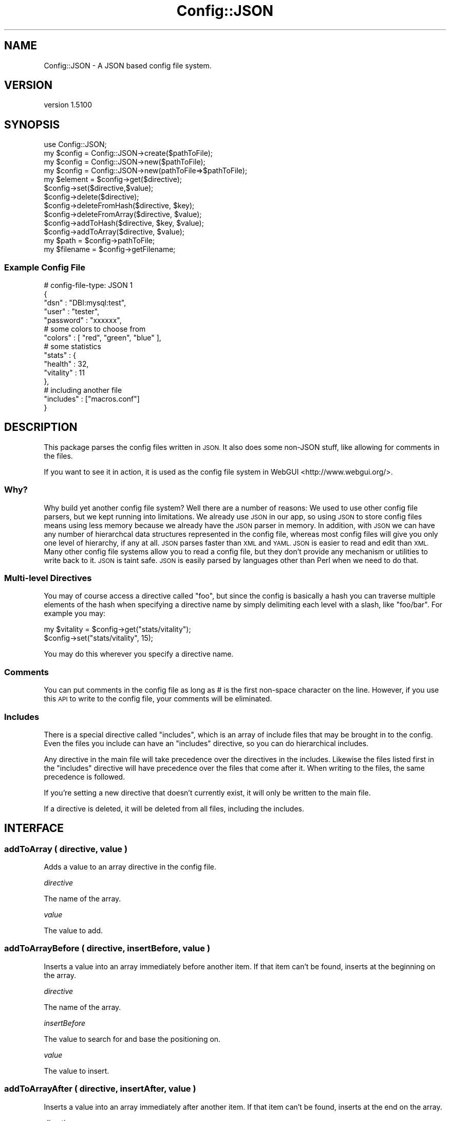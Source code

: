.\" Automatically generated by Pod::Man 2.28 (Pod::Simple 3.28)
.\"
.\" Standard preamble:
.\" ========================================================================
.de Sp \" Vertical space (when we can't use .PP)
.if t .sp .5v
.if n .sp
..
.de Vb \" Begin verbatim text
.ft CW
.nf
.ne \\$1
..
.de Ve \" End verbatim text
.ft R
.fi
..
.\" Set up some character translations and predefined strings.  \*(-- will
.\" give an unbreakable dash, \*(PI will give pi, \*(L" will give a left
.\" double quote, and \*(R" will give a right double quote.  \*(C+ will
.\" give a nicer C++.  Capital omega is used to do unbreakable dashes and
.\" therefore won't be available.  \*(C` and \*(C' expand to `' in nroff,
.\" nothing in troff, for use with C<>.
.tr \(*W-
.ds C+ C\v'-.1v'\h'-1p'\s-2+\h'-1p'+\s0\v'.1v'\h'-1p'
.ie n \{\
.    ds -- \(*W-
.    ds PI pi
.    if (\n(.H=4u)&(1m=24u) .ds -- \(*W\h'-12u'\(*W\h'-12u'-\" diablo 10 pitch
.    if (\n(.H=4u)&(1m=20u) .ds -- \(*W\h'-12u'\(*W\h'-8u'-\"  diablo 12 pitch
.    ds L" ""
.    ds R" ""
.    ds C` ""
.    ds C' ""
'br\}
.el\{\
.    ds -- \|\(em\|
.    ds PI \(*p
.    ds L" ``
.    ds R" ''
.    ds C`
.    ds C'
'br\}
.\"
.\" Escape single quotes in literal strings from groff's Unicode transform.
.ie \n(.g .ds Aq \(aq
.el       .ds Aq '
.\"
.\" If the F register is turned on, we'll generate index entries on stderr for
.\" titles (.TH), headers (.SH), subsections (.SS), items (.Ip), and index
.\" entries marked with X<> in POD.  Of course, you'll have to process the
.\" output yourself in some meaningful fashion.
.\"
.\" Avoid warning from groff about undefined register 'F'.
.de IX
..
.nr rF 0
.if \n(.g .if rF .nr rF 1
.if (\n(rF:(\n(.g==0)) \{
.    if \nF \{
.        de IX
.        tm Index:\\$1\t\\n%\t"\\$2"
..
.        if !\nF==2 \{
.            nr % 0
.            nr F 2
.        \}
.    \}
.\}
.rr rF
.\"
.\" Accent mark definitions (@(#)ms.acc 1.5 88/02/08 SMI; from UCB 4.2).
.\" Fear.  Run.  Save yourself.  No user-serviceable parts.
.    \" fudge factors for nroff and troff
.if n \{\
.    ds #H 0
.    ds #V .8m
.    ds #F .3m
.    ds #[ \f1
.    ds #] \fP
.\}
.if t \{\
.    ds #H ((1u-(\\\\n(.fu%2u))*.13m)
.    ds #V .6m
.    ds #F 0
.    ds #[ \&
.    ds #] \&
.\}
.    \" simple accents for nroff and troff
.if n \{\
.    ds ' \&
.    ds ` \&
.    ds ^ \&
.    ds , \&
.    ds ~ ~
.    ds /
.\}
.if t \{\
.    ds ' \\k:\h'-(\\n(.wu*8/10-\*(#H)'\'\h"|\\n:u"
.    ds ` \\k:\h'-(\\n(.wu*8/10-\*(#H)'\`\h'|\\n:u'
.    ds ^ \\k:\h'-(\\n(.wu*10/11-\*(#H)'^\h'|\\n:u'
.    ds , \\k:\h'-(\\n(.wu*8/10)',\h'|\\n:u'
.    ds ~ \\k:\h'-(\\n(.wu-\*(#H-.1m)'~\h'|\\n:u'
.    ds / \\k:\h'-(\\n(.wu*8/10-\*(#H)'\z\(sl\h'|\\n:u'
.\}
.    \" troff and (daisy-wheel) nroff accents
.ds : \\k:\h'-(\\n(.wu*8/10-\*(#H+.1m+\*(#F)'\v'-\*(#V'\z.\h'.2m+\*(#F'.\h'|\\n:u'\v'\*(#V'
.ds 8 \h'\*(#H'\(*b\h'-\*(#H'
.ds o \\k:\h'-(\\n(.wu+\w'\(de'u-\*(#H)/2u'\v'-.3n'\*(#[\z\(de\v'.3n'\h'|\\n:u'\*(#]
.ds d- \h'\*(#H'\(pd\h'-\w'~'u'\v'-.25m'\f2\(hy\fP\v'.25m'\h'-\*(#H'
.ds D- D\\k:\h'-\w'D'u'\v'-.11m'\z\(hy\v'.11m'\h'|\\n:u'
.ds th \*(#[\v'.3m'\s+1I\s-1\v'-.3m'\h'-(\w'I'u*2/3)'\s-1o\s+1\*(#]
.ds Th \*(#[\s+2I\s-2\h'-\w'I'u*3/5'\v'-.3m'o\v'.3m'\*(#]
.ds ae a\h'-(\w'a'u*4/10)'e
.ds Ae A\h'-(\w'A'u*4/10)'E
.    \" corrections for vroff
.if v .ds ~ \\k:\h'-(\\n(.wu*9/10-\*(#H)'\s-2\u~\d\s+2\h'|\\n:u'
.if v .ds ^ \\k:\h'-(\\n(.wu*10/11-\*(#H)'\v'-.4m'^\v'.4m'\h'|\\n:u'
.    \" for low resolution devices (crt and lpr)
.if \n(.H>23 .if \n(.V>19 \
\{\
.    ds : e
.    ds 8 ss
.    ds o a
.    ds d- d\h'-1'\(ga
.    ds D- D\h'-1'\(hy
.    ds th \o'bp'
.    ds Th \o'LP'
.    ds ae ae
.    ds Ae AE
.\}
.rm #[ #] #H #V #F C
.\" ========================================================================
.\"
.IX Title "Config::JSON 3"
.TH Config::JSON 3 "2010-12-09" "perl v5.18.2" "User Contributed Perl Documentation"
.\" For nroff, turn off justification.  Always turn off hyphenation; it makes
.\" way too many mistakes in technical documents.
.if n .ad l
.nh
.SH "NAME"
Config::JSON \- A JSON based config file system.
.SH "VERSION"
.IX Header "VERSION"
version 1.5100
.SH "SYNOPSIS"
.IX Header "SYNOPSIS"
.Vb 1
\& use Config::JSON;
\&
\& my $config = Config::JSON\->create($pathToFile);
\& my $config = Config::JSON\->new($pathToFile);
\& my $config = Config::JSON\->new(pathToFile=>$pathToFile);
\&
\& my $element = $config\->get($directive);
\&
\& $config\->set($directive,$value);
\&
\& $config\->delete($directive);
\& $config\->deleteFromHash($directive, $key);
\& $config\->deleteFromArray($directive, $value);
\&
\& $config\->addToHash($directive, $key, $value);
\& $config\->addToArray($directive, $value);
\&
\& my $path = $config\->pathToFile;
\& my $filename = $config\->getFilename;
.Ve
.SS "Example Config File"
.IX Subsection "Example Config File"
.Vb 5
\& # config\-file\-type: JSON 1
\& {
\&    "dsn" : "DBI:mysql:test",
\&    "user" : "tester",
\&    "password" : "xxxxxx",
\&
\&    # some colors to choose from
\&    "colors" : [ "red", "green", "blue" ],
\&
\&    # some statistics
\&    "stats" : {
\&            "health" : 32,
\&            "vitality" : 11
\&    },
\&
\&    # including another file
\&    "includes" : ["macros.conf"]
\& }
.Ve
.SH "DESCRIPTION"
.IX Header "DESCRIPTION"
This package parses the config files written in \s-1JSON.\s0 It also does some non-JSON stuff, like allowing for comments in the files.
.PP
If you want to see it in action, it is used as the config file system in WebGUI <http://www.webgui.org/>.
.SS "Why?"
.IX Subsection "Why?"
Why build yet another config file system? Well there are a number
of reasons: We used to use other config file parsers, but we kept
running into limitations. We already use \s-1JSON\s0 in our app, so using
\&\s-1JSON\s0 to store config files means using less memory because we already
have the \s-1JSON\s0 parser in memory. In addition, with \s-1JSON\s0 we can have
any number of hierarchcal data structures represented in the config
file, whereas most config files will give you only one level of
hierarchy, if any at all. \s-1JSON\s0 parses faster than \s-1XML\s0 and \s-1YAML.
JSON\s0 is easier to read and edit than \s-1XML.\s0 Many other config file
systems allow you to read a config file, but they don't provide any
mechanism or utilities to write back to it. \s-1JSON\s0 is taint safe.
\&\s-1JSON\s0 is easily parsed by languages other than Perl when we need to
do that.
.SS "Multi-level Directives"
.IX Subsection "Multi-level Directives"
You may of course access a directive called \*(L"foo\*(R", but since the config is basically a hash you can traverse
multiple elements of the hash when specifying a directive name by simply delimiting each level with a slash, like
\&\*(L"foo/bar\*(R". For example you may:
.PP
.Vb 2
\& my $vitality = $config\->get("stats/vitality");
\& $config\->set("stats/vitality", 15);
.Ve
.PP
You may do this wherever you specify a directive name.
.SS "Comments"
.IX Subsection "Comments"
You can put comments in the config file as long as # is the first non-space character on the line. However, if you use this \s-1API\s0 to write to the config file, your comments will be eliminated.
.SS "Includes"
.IX Subsection "Includes"
There is a special directive called \*(L"includes\*(R", which is an array of include files that may be brought in to
the config. Even the files you include can have an \*(L"includes\*(R" directive, so you can do hierarchical includes.
.PP
Any directive in the main file will take precedence over the directives in the includes. Likewise the files
listed first in the \*(L"includes\*(R" directive will have precedence over the files that come after it. When writing
to the files, the same precedence is followed.
.PP
If you're setting a new directive that doesn't currently exist, it will only be written to the main file.
.PP
If a directive is deleted, it will be deleted from all files, including the includes.
.SH "INTERFACE"
.IX Header "INTERFACE"
.SS "addToArray ( directive, value )"
.IX Subsection "addToArray ( directive, value )"
Adds a value to an array directive in the config file.
.PP
\fIdirective\fR
.IX Subsection "directive"
.PP
The name of the array.
.PP
\fIvalue\fR
.IX Subsection "value"
.PP
The value to add.
.SS "addToArrayBefore ( directive, insertBefore, value )"
.IX Subsection "addToArrayBefore ( directive, insertBefore, value )"
Inserts a value into an array immediately before another item.  If
that item can't be found, inserts at the beginning on the array.
.PP
\fIdirective\fR
.IX Subsection "directive"
.PP
The name of the array.
.PP
\fIinsertBefore\fR
.IX Subsection "insertBefore"
.PP
The value to search for and base the positioning on.
.PP
\fIvalue\fR
.IX Subsection "value"
.PP
The value to insert.
.SS "addToArrayAfter ( directive, insertAfter, value )"
.IX Subsection "addToArrayAfter ( directive, insertAfter, value )"
Inserts a value into an array immediately after another item.  If
that item can't be found, inserts at the end on the array.
.PP
\fIdirective\fR
.IX Subsection "directive"
.PP
The name of the array.
.PP
\fIinsertAfter\fR
.IX Subsection "insertAfter"
.PP
The value to search for and base the positioning on.
.PP
\fIvalue\fR
.IX Subsection "value"
.PP
The value to insert.
.SS "addToHash ( directive, key, value )"
.IX Subsection "addToHash ( directive, key, value )"
Adds a value to a hash directive in the config file. \fB\s-1NOTE:\s0\fR This is really the same as
\&\f(CW$config\fR\->set(\*(L"directive/key\*(R", \f(CW$value\fR);
.PP
\fIdirective\fR
.IX Subsection "directive"
.PP
The name of the hash.
.PP
\fIkey\fR
.IX Subsection "key"
.PP
The key to add.
.PP
\fIvalue\fR
.IX Subsection "value"
.PP
The value to add.
.SS "create ( pathToFile )"
.IX Subsection "create ( pathToFile )"
Constructor. Creates a new empty config file.
.PP
\fIpathToFile\fR
.IX Subsection "pathToFile"
.PP
The path and filename of the file to create.
.SS "delete ( directive )"
.IX Subsection "delete ( directive )"
Deletes a key from the config file.
.PP
\fIdirective\fR
.IX Subsection "directive"
.PP
The name of the directive to delete.
.SS "deleteFromArray ( directive, value )"
.IX Subsection "deleteFromArray ( directive, value )"
Deletes a value from an array directive in the config file.
.PP
\fIdirective\fR
.IX Subsection "directive"
.PP
The name of the array.
.PP
\fIvalue\fR
.IX Subsection "value"
.PP
The value to delete.
.SS "deleteFromHash ( directive, key )"
.IX Subsection "deleteFromHash ( directive, key )"
Delete a key from a hash directive in the config file. \fB\s-1NOTE:\s0\fR This is really just the same as doing
\&\f(CW$config\fR\->delete(\*(L"directive/key\*(R");
.PP
\fIdirective\fR
.IX Subsection "directive"
.PP
The name of the hash.
.PP
\fIkey\fR
.IX Subsection "key"
.PP
The key to delete.
.SS "get ( directive )"
.IX Subsection "get ( directive )"
Returns the value of a particular directive from the config file.
.PP
\fIdirective\fR
.IX Subsection "directive"
.PP
The name of the directive to return.
.SS "getFilename ( )"
.IX Subsection "getFilename ( )"
Returns the filename for this config.
.SS "pathToFile ( )"
.IX Subsection "pathToFile ( )"
Returns the filename and path for this config. May also be called as \f(CW\*(C`getFilePath\*(C'\fR for backward campatibility sake.
.SS "includes ( )"
.IX Subsection "includes ( )"
Returns an array reference of Config::JSON objects that are files included by this config. May also be called as \f(CW\*(C`getIncludes\*(C'\fR for backward compatibility sake.
.SS "new ( pathToFile )"
.IX Subsection "new ( pathToFile )"
Constructor. Builds an object around a config file.
.PP
\fIpathToFile\fR
.IX Subsection "pathToFile"
.PP
A string representing a path such as \*(L"/etc/my\-cool\-config.conf\*(R".
.SS "set ( directive, value )"
.IX Subsection "set ( directive, value )"
Creates a new or updates an existing directive in the config file.
.PP
\fIdirective\fR
.IX Subsection "directive"
.PP
A directive name.
.PP
\fIvalue\fR
.IX Subsection "value"
.PP
The value to set the paraemter to. Can be a scalar, hash reference, or array reference.
.SS "splitKeyParts ( key )"
.IX Subsection "splitKeyParts ( key )"
Returns an array of key parts.
.PP
\fIkey\fR
.IX Subsection "key"
.PP
A key string. Could be 'foo' (simple key), 'foo/bar' (a multilevel key referring to the bar key as a child of foo), or 'foo\e/bar' (a simple key that contains a slash in the key). Don't forget to double escape in your perl code if you have a slash in your key parts like this:
.PP
.Vb 1
\& $config\->get(\*(Aqfoo\e\e/bar\*(Aq);
.Ve
.SS "write ( )"
.IX Subsection "write ( )"
Writes the file to the filesystem. Normally you'd never need to call this as it's called automatically by the other methods when a change occurs.
.SH "DIAGNOSTICS"
.IX Header "DIAGNOSTICS"
.ie n .IP """Couldn\*(Aqt parse JSON in config file""" 4
.el .IP "\f(CWCouldn\*(Aqt parse JSON in config file\fR" 4
.IX Item "Couldnt parse JSON in config file"
This means that the config file does not appear to be formatted properly as a \s-1JSON\s0 file. Common mistakes are missing commas or trailing commas on the end of a list.
.ie n .IP """Cannot read config file""" 4
.el .IP "\f(CWCannot read config file\fR" 4
.IX Item "Cannot read config file"
We couldn't read the config file. This usually means that the path specified in the constructor is incorrect.
.ie n .IP """Can\*(Aqt write to config file""" 4
.el .IP "\f(CWCan\*(Aqt write to config file\fR" 4
.IX Item "Cant write to config file"
We couldn't write to the config file. This usually means that the file system is full, or the that the file is write protected.
.SH "PREREQS"
.IX Header "PREREQS"
\&\s-1JSON\s0 Moose List::Util Test::More Test::Deep
.SH "SUPPORT"
.IX Header "SUPPORT"
.IP "Repository" 4
.IX Item "Repository"
<http://github.com/plainblack/Config\-JSON>
.IP "Bug Reports" 4
.IX Item "Bug Reports"
<http://rt.cpan.org/Public/Dist/Display.html?Name=Config\-JSON>
.SH "AUTHOR"
.IX Header "AUTHOR"
\&\s-1JT\s0 Smith  <jt\-at\-plainblack\-dot\-com>
.SH "LEGAL"
.IX Header "LEGAL"
Config::JSON is Copyright 2009 Plain Black Corporation (<http://www.plainblack.com/>) and is licensed under the same terms as Perl itself.
